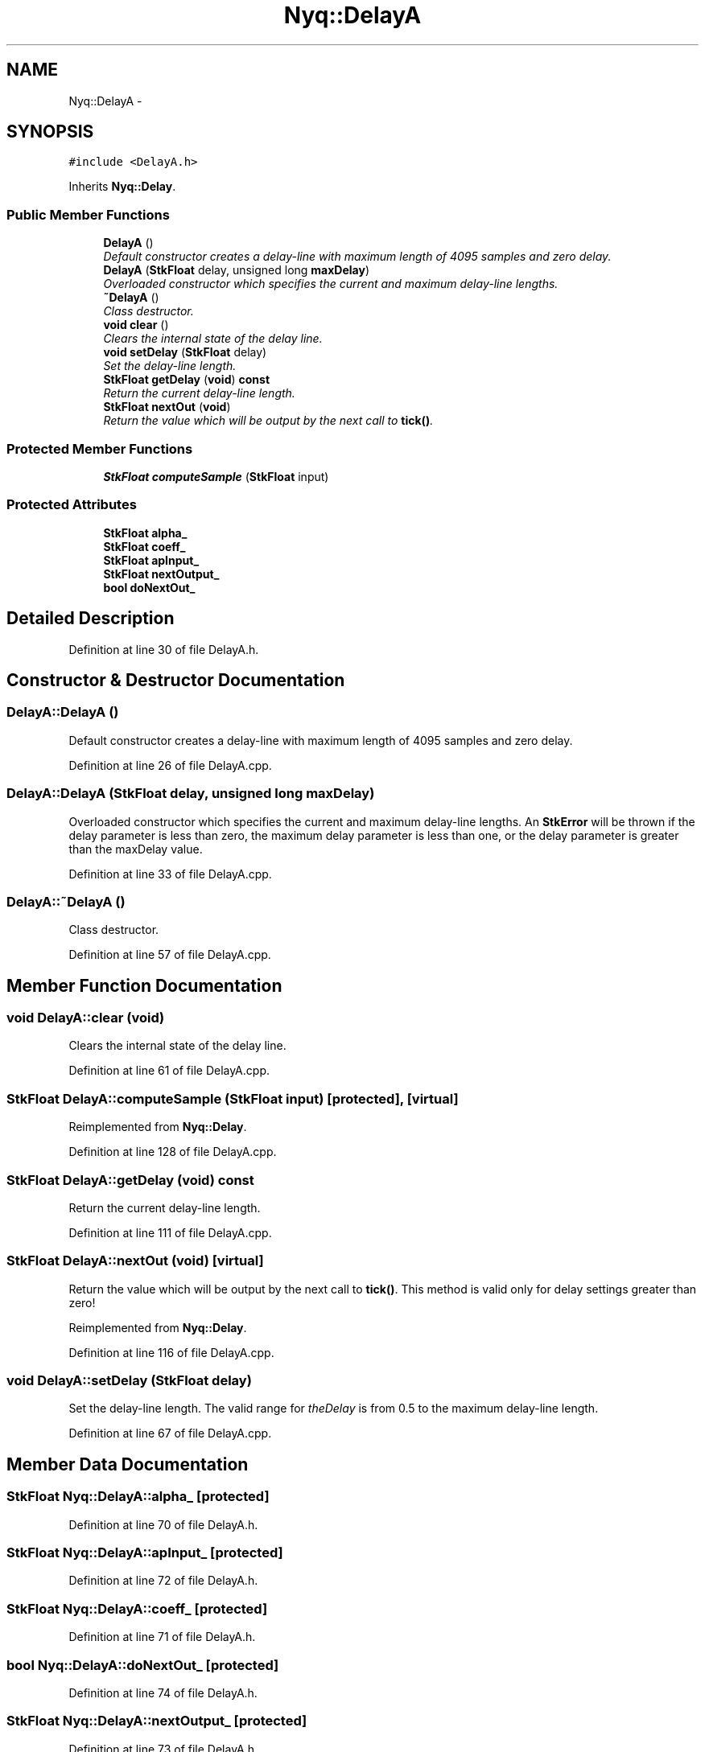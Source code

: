 .TH "Nyq::DelayA" 3 "Thu Apr 28 2016" "Audacity" \" -*- nroff -*-
.ad l
.nh
.SH NAME
Nyq::DelayA \- 
.SH SYNOPSIS
.br
.PP
.PP
\fC#include <DelayA\&.h>\fP
.PP
Inherits \fBNyq::Delay\fP\&.
.SS "Public Member Functions"

.in +1c
.ti -1c
.RI "\fBDelayA\fP ()"
.br
.RI "\fIDefault constructor creates a delay-line with maximum length of 4095 samples and zero delay\&. \fP"
.ti -1c
.RI "\fBDelayA\fP (\fBStkFloat\fP delay, unsigned long \fBmaxDelay\fP)"
.br
.RI "\fIOverloaded constructor which specifies the current and maximum delay-line lengths\&. \fP"
.ti -1c
.RI "\fB~DelayA\fP ()"
.br
.RI "\fIClass destructor\&. \fP"
.ti -1c
.RI "\fBvoid\fP \fBclear\fP ()"
.br
.RI "\fIClears the internal state of the delay line\&. \fP"
.ti -1c
.RI "\fBvoid\fP \fBsetDelay\fP (\fBStkFloat\fP delay)"
.br
.RI "\fISet the delay-line length\&. \fP"
.ti -1c
.RI "\fBStkFloat\fP \fBgetDelay\fP (\fBvoid\fP) \fBconst\fP "
.br
.RI "\fIReturn the current delay-line length\&. \fP"
.ti -1c
.RI "\fBStkFloat\fP \fBnextOut\fP (\fBvoid\fP)"
.br
.RI "\fIReturn the value which will be output by the next call to \fBtick()\fP\&. \fP"
.in -1c
.SS "Protected Member Functions"

.in +1c
.ti -1c
.RI "\fBStkFloat\fP \fBcomputeSample\fP (\fBStkFloat\fP input)"
.br
.in -1c
.SS "Protected Attributes"

.in +1c
.ti -1c
.RI "\fBStkFloat\fP \fBalpha_\fP"
.br
.ti -1c
.RI "\fBStkFloat\fP \fBcoeff_\fP"
.br
.ti -1c
.RI "\fBStkFloat\fP \fBapInput_\fP"
.br
.ti -1c
.RI "\fBStkFloat\fP \fBnextOutput_\fP"
.br
.ti -1c
.RI "\fBbool\fP \fBdoNextOut_\fP"
.br
.in -1c
.SH "Detailed Description"
.PP 
Definition at line 30 of file DelayA\&.h\&.
.SH "Constructor & Destructor Documentation"
.PP 
.SS "DelayA::DelayA ()"

.PP
Default constructor creates a delay-line with maximum length of 4095 samples and zero delay\&. 
.PP
Definition at line 26 of file DelayA\&.cpp\&.
.SS "DelayA::DelayA (\fBStkFloat\fP delay, unsigned long maxDelay)"

.PP
Overloaded constructor which specifies the current and maximum delay-line lengths\&. An \fBStkError\fP will be thrown if the delay parameter is less than zero, the maximum delay parameter is less than one, or the delay parameter is greater than the maxDelay value\&. 
.PP
Definition at line 33 of file DelayA\&.cpp\&.
.SS "DelayA::~DelayA ()"

.PP
Class destructor\&. 
.PP
Definition at line 57 of file DelayA\&.cpp\&.
.SH "Member Function Documentation"
.PP 
.SS "\fBvoid\fP DelayA::clear (\fBvoid\fP)"

.PP
Clears the internal state of the delay line\&. 
.PP
Definition at line 61 of file DelayA\&.cpp\&.
.SS "\fBStkFloat\fP DelayA::computeSample (\fBStkFloat\fP input)\fC [protected]\fP, \fC [virtual]\fP"

.PP
Reimplemented from \fBNyq::Delay\fP\&.
.PP
Definition at line 128 of file DelayA\&.cpp\&.
.SS "\fBStkFloat\fP DelayA::getDelay (\fBvoid\fP) const"

.PP
Return the current delay-line length\&. 
.PP
Definition at line 111 of file DelayA\&.cpp\&.
.SS "\fBStkFloat\fP DelayA::nextOut (\fBvoid\fP)\fC [virtual]\fP"

.PP
Return the value which will be output by the next call to \fBtick()\fP\&. This method is valid only for delay settings greater than zero! 
.PP
Reimplemented from \fBNyq::Delay\fP\&.
.PP
Definition at line 116 of file DelayA\&.cpp\&.
.SS "\fBvoid\fP DelayA::setDelay (\fBStkFloat\fP delay)"

.PP
Set the delay-line length\&. The valid range for \fItheDelay\fP is from 0\&.5 to the maximum delay-line length\&. 
.PP
Definition at line 67 of file DelayA\&.cpp\&.
.SH "Member Data Documentation"
.PP 
.SS "\fBStkFloat\fP Nyq::DelayA::alpha_\fC [protected]\fP"

.PP
Definition at line 70 of file DelayA\&.h\&.
.SS "\fBStkFloat\fP Nyq::DelayA::apInput_\fC [protected]\fP"

.PP
Definition at line 72 of file DelayA\&.h\&.
.SS "\fBStkFloat\fP Nyq::DelayA::coeff_\fC [protected]\fP"

.PP
Definition at line 71 of file DelayA\&.h\&.
.SS "\fBbool\fP Nyq::DelayA::doNextOut_\fC [protected]\fP"

.PP
Definition at line 74 of file DelayA\&.h\&.
.SS "\fBStkFloat\fP Nyq::DelayA::nextOutput_\fC [protected]\fP"

.PP
Definition at line 73 of file DelayA\&.h\&.

.SH "Author"
.PP 
Generated automatically by Doxygen for Audacity from the source code\&.
